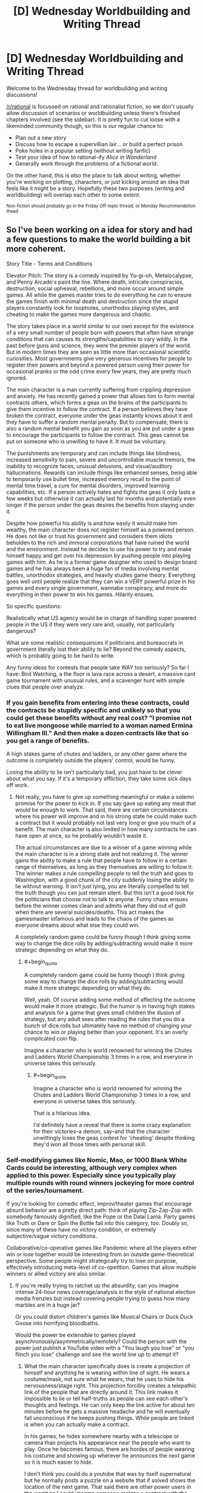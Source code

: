 #+TITLE: [D] Wednesday Worldbuilding and Writing Thread

* [D] Wednesday Worldbuilding and Writing Thread
:PROPERTIES:
:Author: AutoModerator
:Score: 14
:DateUnix: 1605107110.0
:END:
Welcome to the Wednesday thread for worldbuilding and writing discussions!

[[/r/rational]] is focussed on rational and rationalist fiction, so we don't usually allow discussion of scenarios or worldbuilding unless there's finished chapters involved (see the sidebar). It /is/ pretty fun to cut loose with a likeminded community though, so this is our regular chance to:

- Plan out a new story
- Discuss how to escape a supervillian lair... or build a perfect prison
- Poke holes in a popular setting (without writing fanfic)
- Test your idea of how to rational-ify /Alice in Wonderland/
- Generally work through the problems of a fictional world.

On the other hand, this is /also/ the place to talk about writing, whether you're working on plotting, characters, or just kicking around an idea that feels like it might be a story. Hopefully these two purposes (writing and worldbuilding) will overlap each other to some extent.

^{Non-fiction should probably go in the Friday Off-topic thread, or Monday Recommendation thead}


** So I've been working on a idea for story and had a few questions to make the world building a bit more coherent.

Story Title - Terms and Conditions

Elevator Pitch: The story is a comedy inspired by Yu-gi-oh, Metalocalypse, and Penny Arcade's paint the line. Where death, intricate conspiracies, destruction, social upheaval, rebellions, and more occur around simple games. All while the games master tries to do everything he can to ensure the games finish with minimal death and destruction since the stupid players constantly look for loopholes, unorthodox playing styles, and cheating to make the games more dangerous and chaotic.

The story takes place in a world similar to our own except for the existence of a very small number of people born with powers that often have strange conditions that can causes its strengths/capabilities to vary wildly. In the past before guns and science, they were the premier players of the world. But in modern times they are seen as little more than occasional scientific curiosities. Most governments give very generous incentives for people to register their powers and beyond a powered person using their power for occasional pranks or the odd crime every few years, they are pretty much ignored.

The main character is a man currently suffering from crippling depression and anxiety. He has recently gained a power that allows him to form mental contracts others, which forms a geas on the brains of the participants to give them incentive to follow the contract. If a person believes they have broken the contract, everyone under the geas instantly knows about it and they have to suffer a random mental penalty. But to compensate, there is also a random mental benefit you gain as soon as you are put under a geas to encourage the participants to follow the contract. This geas cannot be put on someone who is unwilling to have it. It must be voluntary.

The punishments are temporary and can include things like blindness, increased sensitivity to pain, severe and uncontrollable muscle tremors, the inability to recognize faces, unusual delusions, and visual/auditory hallucinations. Rewards can include things like enhanced senses, being able to temporarily use bullet time, increased memory recall to the point of mental time travel, a cure for mental disorders, improved learning capabilities, etc. If a person actively hates and fights the geas it only lasts a few weeks but otherwise it can actually last for months and potentially even longer if the person under the geas desires the benefits from staying under it.

Despite how powerful his ability is and how easily it would make him wealthy, the main character does not register himself as a powered person. He does not like or trust his government and considers them idiots beholden to the rich and immoral corporations that have ruined the world and the environment. Instead he decides to use his power to try and make himself happy and get over his depression by pushing people into playing games with him. As he is a former game designer who used to design board games and he has always been a huge fan of media involving mental battles, unorthodox strategies, and heavily studies game theory. Everything goes well until people realize that they can win a VERY powerful prize in his games and every single government, wannabe conspiracy, and more do everything in their power to win his games. Hilarity ensues.

So specific questions:

Realistically what US agency would be in charge of handling super powered people in the US if they were very rare and, usually, not particularly dangerous?

What are some realistic consequences if politicians and bureaucrats in government literally lost their ability to lie? Beyond the comedy aspects, which is probably going to be hard to write.

Any funny ideas for contests that people take WAY too seriously? So far I have: Bird Watching, a the floor is lava race across a desert, a massive card game tournament with unusual rules, and a scavenger hunt with simple clues that people over analyze.
:PROPERTIES:
:Author: TheAnt88
:Score: 6
:DateUnix: 1605109827.0
:END:

*** If you gain benefits from entering into these contracts, could the contracts be stupidly specific and unlikely so that you could get these benefits without any real cost? "I promise not to eat live mongoose while married to a woman named Ermina Willingham III." And then make a dozen contracts like that so you get a range of benefits.

A high stakes game of chutes and ladders, or any other game where the outcome is completely outside the players' control, would be funny.

Losing the ability to lie isn't particularly bad, you just have to be clever about what you say. If it's a temporary affliction, they take some sick days off work.
:PROPERTIES:
:Author: sicutumbo
:Score: 6
:DateUnix: 1605116624.0
:END:

**** Not really, you have to give up something meaningful or make a solemn promise for the power to kick in. If you say gave up eating any meat that would be enough to work. That said, there are certain circumstances where his power will improve and in his strong state he could make such a contract but it would probably not last very long or give you much of a benefit. The main character is also limited in how many contracts he can have open at once, so he probably wouldn't waste it.

The actual circumstances are due to a winner of a game winning while the main character is in a strong state and not realizing it. The winner gains the ability to make a rule that people have to follow in a certain range of themselves, as long as they themselves are willing to follow it. The winner makes a rule compelling people to tell the truth and goes to Washington, with a good chunk of the city suddenly losing the ability to lie without warning. It isn't just lying, you are literally compelled to tell the truth though you can just remain silent. But this isn't a good look for the politicians that choose not to talk to anyone. Funny chaos ensues before the winner comes clean and admits what they did out of guilt when there are several suicides/deaths. This act makes the gamesmaster infamous and leads to the chaos of the games as everyone dreams about what else they could win.

A completely random game could be funny though I think giving some way to change the dice rolls by adding/subtracting would make it more strategic depending on what they do.
:PROPERTIES:
:Author: TheAnt88
:Score: 3
:DateUnix: 1605119362.0
:END:

***** #+begin_quote
  A completely random game could be funny though I think giving some way to change the dice rolls by adding/subtracting would make it more strategic depending on what they do.
#+end_quote

Well, yeah. Of course adding some method of affecting the outcome would make it more strategic. But the humor is in having high stakes and analysis for a game that gives small children the illusion of strategy, but any adult sees after reading the rules that you do a bunch of dice rolls but ultimately have no method of changing your chance to win or playing better than your opponent. It's an overly complicated coin flip.

Imagine a character who is world renowned for winning the Chutes and Ladders World Championship 3 times in a row, and everyone in universe takes this seriously.
:PROPERTIES:
:Author: sicutumbo
:Score: 3
:DateUnix: 1605129447.0
:END:

****** #+begin_quote
  Imagine a character who is world renowned for winning the Chutes and Ladders World Championship 3 times in a row, and everyone in universe takes this seriously.
#+end_quote

That is a hilarious idea.

I'd definitely have a reveal that there is some crazy explanation for their victories--a demon, say--and that the character unwittingly loses the geas contest for 'cheating' despite thinking they'd won all those times with personal skill.
:PROPERTIES:
:Author: blasted0glass
:Score: 2
:DateUnix: 1605134809.0
:END:


*** Self-modifying games like Nomic, Mao, or 1000 Blank White Cards could be interesting, although very complex when applied to this power. Especially since you typically play multiple rounds with round winners jockeying for more control of the series/tournament.

If you're looking for comedic effect, improv/theater games that encourage absurd behavior are a pretty direct path: think of playing Zip-Zap-Zop with somebody famously dignified, like the Pope or the Dalai Lama. Party games like Truth or Dare or Spin the Bottle fall into this category, too. Doubly so, since many of these have no victory condition, or extremely subjective/vague victory conditions.

Collaborative/co-operative games like Pandemic where all the players either win or lose together would be interesting from an outside game-theoretical perspective. Some people might strategically try to lose on purpose, effectively introducing meta-level of co-opetition. Games that allow multiple winners or allied victory are also similar.
:PROPERTIES:
:Author: AlmostNeither
:Score: 3
:DateUnix: 1605191799.0
:END:

**** If you're really trying to ratchet up the absurdity, can you imagine intense 24-hour news coverage/analysis in the style of national election media frenzies but instead covering people trying to guess how many marbles are in a huge jar?

Or you could distort children's games like Musical Chairs or Duck Duck Goose into horrifying bloodbaths.

Would the power be extensible to games played asynchronously/asymmetrically/remotely? Could the person with the power just publish a YouTube video with a "You laugh you lose" or "you flinch you lose" challenge and see the world line up to attempt it?
:PROPERTIES:
:Author: AlmostNeither
:Score: 2
:DateUnix: 1605193194.0
:END:

***** What the main character specifically does is create a projection of himself and anything he is wearing within line of sight. He wears a costume/mask, not sure what he wears, that he uses to hide his nervousness/stage right. This projection forcibly creates a telepathic link of the people that are directly around it. This link makes it impossible to lie or tell half-truths as people can see each other's thoughts and feelings. He can only keep the link active for about ten minutes before he gets a massive headache and he will eventually fall unconscious if he keeps pushing things. While people are linked is when you can actually make a contract.

In his games, he hides somewhere nearby with a telescope or camera than projects his appearance near the people who want to play. Once he becomes famous, there are hordes of people wearing his costume and showing up wherever he announces the next game so it is much easier to hide.

I don't think you could do a youtube that was by itself supernatural but he normally posts a puzzle on a website that if solved shows the location of the next game. That said there are other power users in the world so I could imagine someone makign a contract with the gamesmaster to boost their power for help. So maybe.

The Liar Game has a great musical chairs arc that had alot of strategy and was related to gambling. I have a vague idea of a large scale game as the first big game held after the world becomes aware of the gamesmaster. The large amount of losers and the unpleasant side effects of losing are used to discourage too many players from playing at once. Because realistically if such a game was offered where you could win mental superpowers or cure a mental illness in the US at least, the number of people who would come to play would be huge.

I was thinking of some type of dice or card game with betting as a major component and you have to earn a certain amount to make it to the next game. The trick is that you can only bet beanie babies or something silly like that with the more valuable the beanie babie the more it is worth in betting. Perhaps also a rule that you can only bet with beanie babies you are directly carrying by yourself to keep rich people from buying out entire stores. Plus I just love the absurdity of criminals cheating and killing each other to steal someone's beanie baby collection and someone saying the line, " I raise you a claude the crab," with complete seriousness.
:PROPERTIES:
:Author: TheAnt88
:Score: 1
:DateUnix: 1605196601.0
:END:


**** For less conventional games, you have the publicity stunt style of contest/endurance trial, like putting four people in a phone booth or requiring then to put their left hand on the surface of a car with the winner being the last to give up and leave. Or things like the dance-athon.

Spelling bees are already hilariously tense and over-dramatized, applying the same atmosphere to normal people who are not semi-traumatized 11-year-olds who train obsessively could be hilarious.

Arrangements where a single person who is not themselves a player get to select a winner at their sole direction could create fun scenarios. Think, the Bachelor type of contest. The Bachelor has lots of power here, but only one of the contestants can actually win. Most reality TV competitions or game shows are actually pretty ripe for this as well, especially if you want to get into satirizing how rigged these contests can be and how that might or might not mesh well with this power.
:PROPERTIES:
:Author: AlmostNeither
:Score: 1
:DateUnix: 1605192609.0
:END:


*** #+begin_quote
  What are some realistic consequences if politicians and bureaucrats in government literally lost their ability to lie? Beyond the comedy aspects, which is probably going to be hard to write.
#+end_quote

I'd hide the fact that they've lost the ability to lie, at first--and just have one politician go mute while the rest are on recess or something. When they get back chaos ensues, with a manhunt for the person causing lying to be impossible. All the while everyone involved can't help but give genuine reasons to want to be able to lie again--personal embarrassments, mostly, as a way of screening their political motivations.

#+begin_quote
  Any funny ideas for contests that people take WAY too seriously?
#+end_quote

You could make a big deal about how the MC has a contingency option that he won't use because it's too powerful and dangerous. When he is forced to use it, it should be challenging someone to "The Game," which of course you instantly lose by thinking about. Turns out neither player has heard of it (or his memory was wiped and all he knows is that his opponent will instantly lose if he brings it up) so a bystander decides the winner by explaining it to one or the other.

You could parody all the insane extra rules for rock paper scissors. Two players in a solemn competition keep making up weirder and weirder hand signs and meanings. Jumpcut to whiteboarding the interactions between fifty hand signs.

You could have someone challenge someone else to tic-tac-toe, undergoing a contract 'if you lose'. It's a tie. Then they get into an argument about whether a tie is a loss. The loser of the argument necessarily is the loser overall--meaning you can talk about the Lawyer paradox.

You can have him moderate the Ultimatum game, except each participant secretly arranged for their friend to communicate threats to the other participant (since the participants cannot speak). Like "If you give him less than 51% of the total, he's committed to burning your house down." "Aha, my teammate thought of that, and has already sold his house!" or some other barely-plausible escalation.

Other than those game ideas, you should have a scene early on where the MC goes on live television with some world leaders to explain how he arranged for all of them to agree to a treaty where none would try to use his powers for political gain, and will punish anyone who does. The loss of the mental benefits that the contract provides would disadvantage any defector--they agreed to it in response to a 'mental benefits arms race'--but the punishment that the others would mete out ends up being their primary motivation. Also the scene culminates in the world leaders singing and dancing, the second part of his Geas, as proof that it is genuine.

Feel free to change these ideas however it suits you.
:PROPERTIES:
:Author: blasted0glass
:Score: 2
:DateUnix: 1605134510.0
:END:


** Cantrips are minor spells. In D&D, they are, like all other spells, mostly themed around dungeoncrawling. Imagine you lived in a quasi-modern world, where introductory magic theory was a high school class. Not everyone learns, even most who learn the basics have little true aptitude. But the end result is that maybe 80% of the population can cast a few minor cantrips. With all that cumulative brainpower thrown into the mix, we'd definitely get some cantrips that were actually optimized for daily life, or work.

What cantrip-level spells would you want for your job, or daily life? What might other professions want? What are some non-standard uses for existing cantrips that could be applied to normal circumstances? For example, when I posed this question to my friends, one got hung up on how Mage Hand could revolutionize competitive gaming, just by freeing players from the limitation of their physical number of button-pressing digits. A divination to immediately comprehend dimensions or sizes might be invaluable for many professions, say, carpenters.
:PROPERTIES:
:Author: Iconochasm
:Score: 4
:DateUnix: 1605145710.0
:END:

*** Existing cantrips:

- Guidance is a D&D cantrip that gives a small bonus (+1 in 3.5, +1d4 in 5E) to any skill check. If cantrips can be cast constantly like 5E ones, then this one cantrip is enough to justify the high school magic curriculum by itself. Especially for professions that consist of bashing your head against a problem until you succeed, like artists and engineers, you'd want to cast that constantly (unless you had a better, non-stacking bonus).

- Cure Minor Wounds (3.5), in addition to curing a paltry 1 HP, also stabilizes a dying person, making it competitive with a complete course in EMT training.

- Mending is a lot better than glue, tape, etc, so that's worth knowing.

- Minor Illusion doesn't have any canonical limitation in fidelity, so that's a remarkably powerful tool for data visualization, communication, giving presentations, and so forth.

- Prestidigitation is, as always, endlessly useful. It flavors food, so that's at least enough to barely learn to cook and never buy spices.

New spells:

- All sorts of minor divinations would be useful. Magically measuring things is very handy, I'd expect a lot of variation on that by trade - off the top of my head carpenters, architects, transportation engineers, tailors, chemists, and athletes.. Medical divinations seem particularly important - even if it's just weight/height/pulse/blood pressure that's some time saved for a nurse and a godsend for an EMT. I wonder whether magic's idea of how hard error-checking is differs enough from a compiler's idea to be useful in programming.

- Mending only works on broken things, but if you could make a variant that works on raw materials then you can use that for superior welding, carpentry, and other trades. I feel like a material-specific version has to be limited enough to count as a cantrip (Weld, Join Wood, etc).

- There are attack cantrips that create fire or frost, which presumably could be modified into more efficient and less combat-ready forms of heating and cooling for chemical processes.

- There are attack cantrips that create small amounts of a material - acid in particular is popular. Again, a version that fills a cup with acid can probably make more acid than a version that was designed to fling acid at your enemies (Create Water makes at least two gallons of the stuff). It's not clear whether the conjured acid disappears - free matter creation is always interesting, but temporary matter is even more interesting chemically. Imagine a chemist gets to perform an experiment in an acid solution, then the acid disappears, precipitating the result instantly.
:PROPERTIES:
:Author: jtolmar
:Score: 8
:DateUnix: 1605159935.0
:END:

**** #+begin_quote
  I wonder whether magic's idea of how hard error-checking is differs enough from a compiler's idea to be useful in programming.
#+end_quote

If nothing better were possible, a divination to make you notice those hard-to-spot syntax errors would be invaluable. Something like "bring something I would recognize as an error more directly to my attention" seems like the sort of thing Vancian magic can do easily, because of how the writers conceptualize (or, rather, /don't/ conceptualize) magical data processing.
:PROPERTIES:
:Author: Iconochasm
:Score: 2
:DateUnix: 1605185385.0
:END:

***** #+begin_quote
  writers conceptualize don't conceptualize magical data processing.
#+end_quote

Exactly. Magic always has an element of "do what I mean" to it, which is especially valuable if you can get it into a computer. Anything in the "this code doesn't do what you think it does" space would be incredible.
:PROPERTIES:
:Author: jtolmar
:Score: 2
:DateUnix: 1605198988.0
:END:


*** A dismissible variation on Create Water would have a wide variety of applications in chemistry and manufacturing. Not just creating solutions were you can remove the solvent at will, but easily creating high quality vacuum chambers by filling a container with conjured water, sealing it and then removing the water.
:PROPERTIES:
:Author: grekhaus
:Score: 5
:DateUnix: 1605183373.0
:END:


*** Considering what other things the cantrips do, it'd probably be really easy/cheap to make a combination of a specialized cantrip and a specialized non magical USB I/O device, that is a far higher bandwidth+more intuitive in both direction to all our current I/O devices like screens or keyboards.

Failing that, using Minor Illusion inside a controlled camera setup would still instantly let you move complex images from your visual cortex to software on the computer, letting anyone with the cantrip do in seconds what takes a digital artist or 3d modeler hours. Not only would this revolutionize the arts, it'd also be highly useful for CAD, any scientific use that needs a 2d data array, etc. You might also be able to crate the illusion of hovering text or a written text, which together with text recognition AI lets you input text in a similar way.

Any cantrip that create matter from nothing (like Create Water) OR telekinetic force (like Mage Hand) would utterly revolutionize everything related to space, and shift things violently back to favoring manned spaceflight, because you have infinite Delta-V and probably have to carry a lot less supplies for life support.

Can mending fix broken /software/? Even if it has to have been fully functioning in the past, that still solves enormous swaths of system administration and tech support. It'd also be extremely handy for lost backups, hard drive restoration, etc.

Any spell that cools things break thermodynamics, and has a ton of scientific uses cooling small samples or high tech equipment. It's also really handy when your food is to hot so you don't have to wait for it to cool down. It could also have uses for pushing any tech that needs a cooling system and gets overheated, from gaming PCs to machineguns.

Looking at druidcraft and heal minor wounds, you could probably create some really powerful but extremely small scale agricultural/rapid growth spells, useless for staple crops but extremely valuable for spices, medicine-producing or sample bacteria, rapid testing of genetically engineered organisms, stem cells, etc.

You could probably fairly easily make a "recharge batteries" cantrip from Shocking Grasp and Mend, that's really useful in everyday life (no more having to plug your phone into the wall for hours!) but also in survival situations recharging things like flashlights or water purifiers.

Cantrips can produce small amounts of chemicals, such as acid or noxious gas. It is possible that with modern testing, R&D budgets, and knowledge of chemistry, you could create more powerful substances such as medicines, drugs, much more lethal toxins, neutralizing agents, etc.

Combining the above with the healing and druidcraft bits, and the brain-targeting of Message, and modern knowledge of brain anatomy, you might be able to create an infinitely repeatable and extremely addictive "wirehead" cantrip, that just creates overwhelming pleasure and joy. This one would probably be quite illegal, but also have the biggest incentive to be created and the most popular.

Trustrike could probably be modified slightly to be useful aiming other things than attacks, and a lot of devices and skills involve hitting a narrow target. Also this is combat related but it'd be much more powerful with combat being so dominated by guns.
:PROPERTIES:
:Author: ArmokGoB
:Score: 4
:DateUnix: 1605210201.0
:END:


*** Mage hand obviously has a ton of uses, from daily convenience to chemical safety. Mending would be a massive labor saving device, completely invalidating lots of minor industries, and make basically every object we make last much longer. Mold earth can replace various earthmoving machines. Minor illusion would be a pretty fantastic teaching aid, and would have a thousand other small uses. Prestidigitation, the cleaning part of it, would be hugely useful in the medical field.

As for potential cantrips, minor magical things that would be useful in a dungeon crawl but would be revolutionary in a society: A sterilize water cantrip. Would have prevented any number of disease outbreaks, but is minor enough in a game as to barely merit mention. A boil water cantrip would have a similar function but also be convenient for 1st world people.
:PROPERTIES:
:Author: sicutumbo
:Score: 1
:DateUnix: 1605153537.0
:END:


** I have this idea for a story:

*What if anti-procrastination pill was invented?*

Imagine a pill, that if taken daily, removes the need to procrastinate, and prevents akrasia. After taking it, for 24 hours, your actual behavior matches your conscious goals and values, and you are incapable of acting against your rational judgement. You feel motivated to achieve your goals, in order on how important and practical they are. You find it easy to delay gratification, and are not easily distracted from your tasks.

How would society change?

For simplicity sake, lets say the pill is cheap to produce, abundant, and has no major side effects.
:PROPERTIES:
:Author: Freevoulous
:Score: 2
:DateUnix: 1605167275.0
:END:

*** I think the most interesting thing about this idea is having an external verification of internal properties of my mind. I'm a chronic procrastinator, but one of the things that I've learned is that at least some of my procrastination isn't procrastination. The problem isn't that I am having trouble doing this thing I want to do. The problem is that I've convinced myself that I want or should want to do something that I don't really want.

Now, this doesn't account for all of my procrastination. Honestly probably not more than 10% of it. But the segment it does cover has been really important to my personal growth and understanding of myself. If I could just take a pill and suddenly have the truth that there are some things I just don't want made apparent to me without the need/opportunity for extended introspection, I'm not sure how things would change for me, but it seems likely to be just as dramatic as the actual effect of removing procrastination from my habits.
:PROPERTIES:
:Author: AlmostNeither
:Score: 3
:DateUnix: 1605194791.0
:END:

**** huh, that is an interesting perspective. Then again, how could you ever verify that the Pill highlighted the things you REALLY want to do, and not just amplified something that was on the top of your mind?
:PROPERTIES:
:Author: Freevoulous
:Score: 1
:DateUnix: 1605253081.0
:END:


*** Think about how many people despise their jobs, and likely procrastinate and dither to survive the days. Any moderately-sized or above business "strongly encouraging" employees to take the pill would see a very large gain in productivity, as would any industrialised country. Sooner or later you'll have politicians crying anyone working "sober" isn't doing enough for their country, a few years later its an informal rule, then a formal rule, then maybe even so widespread some countries just add it to the drinking water as the culture's come to see productivity as a personal goal. If there aren't any major side-effects and businesses have enough political/media influence backing them it seems a possible end.
:PROPERTIES:
:Author: gramineous
:Score: 1
:DateUnix: 1605349756.0
:END:

**** then again, if everyone stopped procrastinating and followed their goals, then a big chunk of the workforce would soon quit and start their own business. The main roadblock why people do not pursue their dream job is that it would take extreme effort to be good enough at it to make money.. but that is not a problem anymore.

Similarly, the political scene would soon explode, as millions of used-to middling bored activists would suddenly become steel-eyed revolutionaries and start their own movements.
:PROPERTIES:
:Author: Freevoulous
:Score: 1
:DateUnix: 1605511802.0
:END:


** I have a plot bunny idea for a reverse-isekai where a peasant from a fantasy world gets reborn as a normal person in this one. They would have various preconceived notions about levels, experience, buffs/debuffs, dungeons, and so on, as well as the old person in a young body trope. Every time they slip up about their original world, people dismiss it as them just being a bit of a nerd.
:PROPERTIES:
:Author: lsparrish
:Score: 2
:DateUnix: 1605203841.0
:END:


** The world has a karma system. Generally whenever "good" activities are performed karma goes up, and whenever "bad" activities are performed karma goes down. At certain thresholds of karma people get a personalized ability. For example at 100 karma they get one ability, then at 1000, then at 10,000 ect. With the same but in reverse for negative karma. (-100,-1000,-10000, ect) The abilities also generally increase in power with more karma.

With no more specifics than that, what are some general effects this would have on a world? What are some ways people/governments might try to rationally exploit this?
:PROPERTIES:
:Author: burnerpower
:Score: 2
:DateUnix: 1605213348.0
:END:

*** Well there'a bound to be a class divide. I can also imagine that basic deeds would have their values mapped for both sides, and there'd be ways you could purchase/live in communities or programs to farm the first level at least, just fir the skill.
:PROPERTIES:
:Author: Nick_named_Nick
:Score: 1
:DateUnix: 1605281385.0
:END:


** *Looking for world-builders!*

I am looking to write a story, but not too interested in world-building. Any world-builders here who would be happy to collaborate?
:PROPERTIES:
:Author: Dragfie
:Score: 1
:DateUnix: 1605151935.0
:END:

*** What kind of setting and premise do you have in mind?
:PROPERTIES:
:Author: Radioterrill
:Score: 2
:DateUnix: 1605165386.0
:END:

**** I just want to write a cool fantasy story really, and I don't mind the world too much. What I am going with for now is: an Isekai fantasy (not litRPG) where the story is rarely from the perspective of the isekaied "MC" (but always furthers their plot, as in, the perspectives are all about the MC). And the protag got Isekaied into a hive-mind head-crab(s). - As in, they are a parasitic hive-mind organism which takes control of other creatures (including humans).

The idea is I really like other perspective but hate them when they 1. Don't progress the plot, 2. are about a completely different plot. And I also really like Isekais + non-human protags (especially if they are traditionally "evil" beings), Hence that is what I wanna do.

As you can see, that setting works in almost any world, and I don't mind it really, the only consequence is the follow-on effects in the world's culture the more magic there is which means more world-building (which I don't really want to do).
:PROPERTIES:
:Author: Dragfie
:Score: 1
:DateUnix: 1605168945.0
:END:

***** Thanks for the clarification, so you'd mainly like ideas for the consequences the magic system would have for the world? If you post a summary of how it works and the kind of things it can do, I could give it a look
:PROPERTIES:
:Author: Radioterrill
:Score: 2
:DateUnix: 1605170830.0
:END:

****** no no, I'd like someone (who likes doing this and would like to do this for fun) to actually MAKE the magic system, world, maps, politics, and consequences off all this. Like actually just do the whole world-building.

I wouldn't mind using someone else's already created world as well if they don't mind me using it. Just I figured some people like doing this and I don't, so why not ask?
:PROPERTIES:
:Author: Dragfie
:Score: 1
:DateUnix: 1605171518.0
:END:


***** Please clarify, is this for a setting in which the main character has been reincarnated as a parasitic hive-mind and we see their actions from the perspective of the native host species, or a setting in which the main character has been reincarnated as a human, but where the primary perspective is a parasitic hive-mind organism whose plans are foiled by the protagonist? These have somewhat different world-design constraints, as you can probably imagine.
:PROPERTIES:
:Author: grekhaus
:Score: 1
:DateUnix: 1605183726.0
:END:

****** Yeah, the first one. isekaied into a parasitic hive-mind, and the local species (human/semi-furry or fantasy races w/e) we see the perspective off mostly. I'm imagining the Isekaided hive-mind character is doing a lot of base-building in the "wild", which most of the native characters only see the tip off, but through implication can see the progress of the "MC".
:PROPERTIES:
:Author: Dragfie
:Score: 1
:DateUnix: 1605184265.0
:END:


*** glad to, what do you have in mind?
:PROPERTIES:
:Author: Freevoulous
:Score: 2
:DateUnix: 1605169766.0
:END:

**** Have you read the reply to Radioterrill? I'll post it here if you haven't:

I just want to write a cool fantasy story really, and I don't mind the world too much. What I am going with for now is: an Isekai fantasy (not litRPG) where the story is rarely from the perspective of the isekaied "MC" (but always furthers their plot, as in, the perspectives are all about the MC). And the protag got Isekaied into a hive-mind head-crab(s). - As in, they are a parasitic hive-mind organism which takes control of other creatures (including humans).

The idea is I really like other perspective but hate them when they 1. Don't progress the plot, 2. are about a completely different plot. And I also really like Isekais + non-human protags (especially if they are traditionally "evil" beings), Hence that is what I wanna do.

As you can see, that setting works in almost any world, and I don't mind it really, the only consequence is the follow-on effects in the world's culture the more magic there is which means more world-building (which I don't really want to do).

---

I'd like someone (who likes doing this and would like to do this for fun) to actually MAKE the magic system, world, maps, politics, and consequences off all this. Like actually just do the whole world-building.

I wouldn't mind using someone else's already created world as well if they don't mind me using it. Just I figured some people like doing this and I don't, so why not ask?
:PROPERTIES:
:Author: Dragfie
:Score: 1
:DateUnix: 1605171674.0
:END:

***** #+begin_quote
  And the protag got Isekaied into a hive-mind head-crab(s). - As in, they are a parasitic hive-mind organism which takes control of other creatures (including humans).
#+end_quote

I think I have a world for you.

I intended to use it myself, but this makes more sense I think.

TLDR: Imagine a multiversal level species of godlike aliens, who love to watch "spectator sports", of the strategy/tactics variety. What they do is they pluck the an entire race of sentients, like humans, and teleport them, naked and unarmed, on a completely virgin version of their planet. The planet would be just like Earth, if humans never evolved on it.

Now, about 1 in a billion of humans, instead of being bodily inserted there, are instead turned into a a hive of parasites that can take over humans without the humans detecting them. The human "victims" think they have free will, and have a blind spot that prevents them from noticing the head-crab, theirs or on others. Only the insane, brain damaged, or extremely drunk/high humans can notice the crabs, but only briefly before the control is re-asserted. Otherwise, the crabs control them in a way that feels like it was their natural idea.

The game the Crabs must play is thus: the 8 hiveminds each are given a different place in the world, and access to a similar starting population. Their goal is to create a world-spanning empire in 5000 years, and defeat all the other Crab Hives. The last Hive standing is rewarded with being "uplifted" to a status of a godlike being just like the Spectators. The losers have their minds deleted from the face of space-time.

- Each Hive starts with one crab controlling one human. They must not only breed new crabs but also FIND the other humans.

- Human population is spread optimally all over the virgin planet (more where there is good land and pleasant weather, fewer on the deserts or the polar region). The Hives must reach these humans as fast as possible, lest the humans die of exposure, or form their own hostile tribes.

- both the Hives and the natural humans only have as much survival knowledge as they would normally have, and must learn through trial and error. Most humans will die, and some Hives might even fail before their war starts.

- Essentially, this would be a bit of a LitRTS world, with Hives as "players" controlling their populations through the continents and centuries, but also LitRPG about individual humans within the Hives (and "wild", uncontrolled humans) having adventures and "leveling up" at survival and then, at the skills needed to further the empires. So for example, one chapter could follow the thought process and strategic battles of the Hive, while another focuses on the adventures of a particular guy who first deals with the wilderness "Robinson Cruse/Cast Away" style, then becomes a leader of a tribe, then a general of the Hive's empire, being unknowingly manipulated.

- I would prefer to have the setting be low-magic. Basically the only magic in it would be the psychic power of the Hive that allows it to not just control, but upgrade and "level up" its individual slaves. This should allow the individual humans to use feats of "magical seaming" levels of knowledge, almost superhuman skill and "precognition" where in fact they would be just tapping unconsciously into the power given by the Hive. Other than that, this would start as survivalist setting of humans VS prehistoric wild nature, and then human empires vs other human empires.

What do you think?
:PROPERTIES:
:Author: Freevoulous
:Score: 1
:DateUnix: 1605176173.0
:END:

****** Cool, but unfortunately not at all aligned with my subjective tastes; I don't like any setting where there are some higher-beings creating games etc for lower ones and humans being one of them. Don't enjoy any artificial "death games" like fate/stay night, Dungeon crawler Carl etc or any xanxia which continuously increasing power-levels etc. I am pretty set on wanting just a standard fantasy world like Azarynth healer, Life of a Summoned Demoness, Shade touched etc but no system for a generic isekai story.\\
What I'm after is anyone who is interested in thinking up the specifics; the magic system, the political and geographical situation and characters etc.

Thanks though.
:PROPERTIES:
:Author: Dragfie
:Score: 1
:DateUnix: 1605176754.0
:END:
